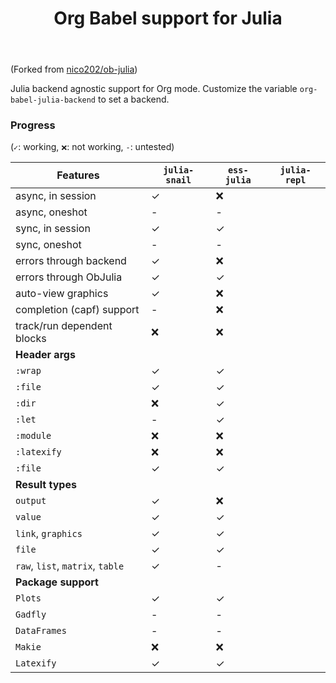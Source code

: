 #+title: Org Babel support for Julia

(Forked from [[https://github.com/nico202/ob-julia][nico202/ob-julia]])

Julia backend agnostic support for Org mode.  Customize the variable =org-babel-julia-backend= to set a backend.

*** Progress

(=✓=: working, =❌=: not working, =-=: untested)
|----------------------------+-------------+-----------+------------|
| *Features*                   | =julia-snail= | =ess-julia= | =julia-repl= |
|----------------------------+-------------+-----------+------------|
| async, in session          | ✓          | ❌         |            |
| async, oneshot             | -           | -         |            |
| sync, in session           | ✓          | ✓        |            |
| sync, oneshot              | -           | -         |            |
| errors through backend     | ✓          | ❌         |            |
| errors through ObJulia     | ✓          | ✓        |            |
| auto-view graphics         | ✓          | ❌         |            |
| completion (capf) support  | -           | ❌         |            |
| track/run dependent blocks | ❌           | ❌         |            |
|----------------------------+-------------+-----------+------------|
| *Header args*                |             |           |            |
|----------------------------+-------------+-----------+------------|
| =:wrap=                      | ✓          | ✓        |            |
| =:file=                      | ✓          | ✓        |            |
| =:dir=                       | ❌           | ✓        |            |
| =:let=                       | -           | ✓        |            |
| =:module=                    | ❌           | ❌         |            |
| =:latexify=                  | ❌           | ❌         |            |
| =:file=                      | ✓          | ✓        |            |
|----------------------------+-------------+-----------+------------|
| *Result types*               |             |           |            |
|----------------------------+-------------+-----------+------------|
| =output=                     | ✓          | ❌         |            |
| =value=                      | ✓          | ✓        |            |
| =link=, =graphics=             | ✓          | ✓        |            |
| =file=                       | ✓          | ✓        |            |
| =raw=, =list=, =matrix=, =table=   | ✓          | -         |            |
|----------------------------+-------------+-----------+------------|
| *Package support*            |             |           |            |
|----------------------------+-------------+-----------+------------|
| =Plots=                      | ✓          | ✓        |            |
| =Gadfly=                     | -           | -         |            |
| =DataFrames=                 | -           | -         |            |
| =Makie=                      | ❌           | ❌         |            |
| =Latexify=                   | ✓          | ✓        |            |
|----------------------------+-------------+-----------+------------|
